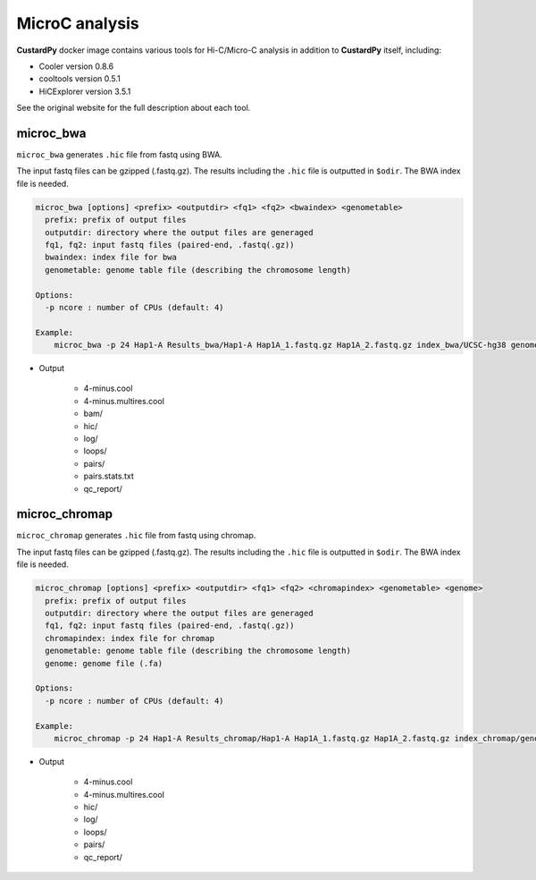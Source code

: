 MicroC analysis
=====================

**CustardPy** docker image contains various tools for Hi-C/Micro-C analysis in addition to **CustardPy** itself, including:

- Cooler version 0.8.6
- cooltools version 0.5.1
- HiCExplorer version 3.5.1

See the original website for the full description about each tool.

microc_bwa
----------------------------------------------------------------

``microc_bwa`` generates ``.hic`` file from fastq using BWA.

The input fastq files can be gzipped (.fastq.gz).
The results including the ``.hic`` file is outputted in ``$odir``.
The BWA index file is needed.

.. code-block:: bash

  microc_bwa [options] <prefix> <outputdir> <fq1> <fq2> <bwaindex> <genometable>
    prefix: prefix of output files
    outputdir: directory where the output files are generaged
    fq1, fq2: input fastq files (paired-end, .fastq(.gz))
    bwaindex: index file for bwa
    genometable: genome table file (describing the chromosome length)

  Options:
    -p ncore : number of CPUs (default: 4)
    
  Example:
      microc_bwa -p 24 Hap1-A Results_bwa/Hap1-A Hap1A_1.fastq.gz Hap1A_2.fastq.gz index_bwa/UCSC-hg38 genometable.hg38.txt

- Output

    - 4-minus.cool
    - 4-minus.multires.cool
    - bam/
    - hic/
    - log/
    - loops/
    - pairs/
    - pairs.stats.txt
    - qc_report/


microc_chromap
-----------------------------------------------------------------

``microc_chromap`` generates ``.hic`` file from fastq using chromap.

The input fastq files can be gzipped (.fastq.gz).
The results including the ``.hic`` file is outputted in ``$odir``.
The BWA index file is needed.

.. code-block:: bash

  microc_chromap [options] <prefix> <outputdir> <fq1> <fq2> <chromapindex> <genometable> <genome>
    prefix: prefix of output files
    outputdir: directory where the output files are generaged
    fq1, fq2: input fastq files (paired-end, .fastq(.gz))
    chromapindex: index file for chromap
    genometable: genome table file (describing the chromosome length)
    genome: genome file (.fa)

  Options:
    -p ncore : number of CPUs (default: 4)
    
  Example:
      microc_chromap -p 24 Hap1-A Results_chromap/Hap1-A Hap1A_1.fastq.gz Hap1A_2.fastq.gz index_chromap/genometable.hg38.txt genome.hg38.fa

- Output

    - 4-minus.cool
    - 4-minus.multires.cool
    - hic/
    - log/
    - loops/
    - pairs/
    - qc_report/